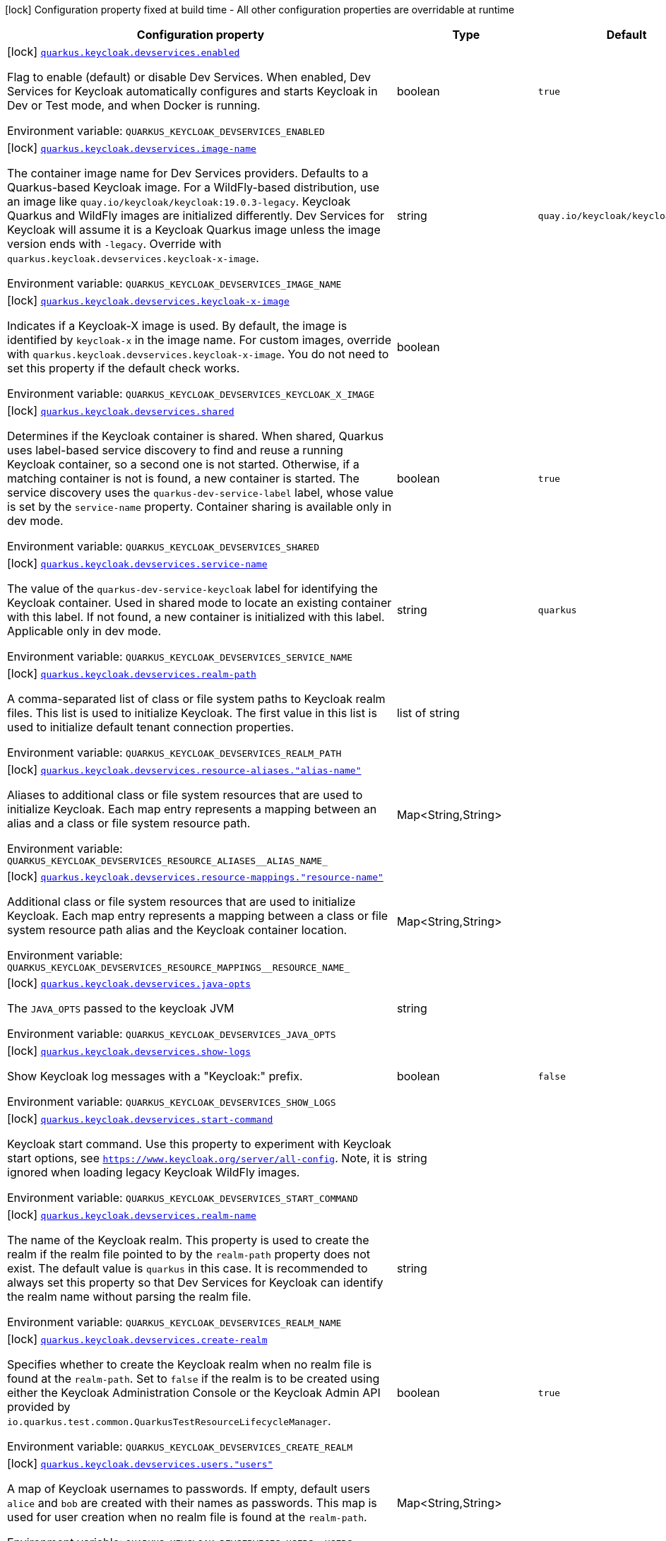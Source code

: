 :summaryTableId: quarkus-oidc_quarkus-keycloak-devservices
[.configuration-legend]
icon:lock[title=Fixed at build time] Configuration property fixed at build time - All other configuration properties are overridable at runtime
[.configuration-reference, cols="80,.^10,.^10"]
|===

h|[.header-title]##Configuration property##
h|Type
h|Default

a|icon:lock[title=Fixed at build time] [[quarkus-oidc_quarkus-keycloak-devservices_quarkus-keycloak-devservices-enabled]] [.property-path]##link:#quarkus-oidc_quarkus-keycloak-devservices_quarkus-keycloak-devservices-enabled[`quarkus.keycloak.devservices.enabled`]##

[.description]
--
Flag to enable (default) or disable Dev Services. When enabled, Dev Services for Keycloak automatically configures and starts Keycloak in Dev or Test mode, and when Docker is running.


ifdef::add-copy-button-to-env-var[]
Environment variable: env_var_with_copy_button:+++QUARKUS_KEYCLOAK_DEVSERVICES_ENABLED+++[]
endif::add-copy-button-to-env-var[]
ifndef::add-copy-button-to-env-var[]
Environment variable: `+++QUARKUS_KEYCLOAK_DEVSERVICES_ENABLED+++`
endif::add-copy-button-to-env-var[]
--
|boolean
|`true`

a|icon:lock[title=Fixed at build time] [[quarkus-oidc_quarkus-keycloak-devservices_quarkus-keycloak-devservices-image-name]] [.property-path]##link:#quarkus-oidc_quarkus-keycloak-devservices_quarkus-keycloak-devservices-image-name[`quarkus.keycloak.devservices.image-name`]##

[.description]
--
The container image name for Dev Services providers. Defaults to a Quarkus-based Keycloak image. For a WildFly-based distribution, use an image like `quay.io/keycloak/keycloak:19.0.3-legacy`. Keycloak Quarkus and WildFly images are initialized differently. Dev Services for Keycloak will assume it is a Keycloak Quarkus image unless the image version ends with `-legacy`. Override with `quarkus.keycloak.devservices.keycloak-x-image`.


ifdef::add-copy-button-to-env-var[]
Environment variable: env_var_with_copy_button:+++QUARKUS_KEYCLOAK_DEVSERVICES_IMAGE_NAME+++[]
endif::add-copy-button-to-env-var[]
ifndef::add-copy-button-to-env-var[]
Environment variable: `+++QUARKUS_KEYCLOAK_DEVSERVICES_IMAGE_NAME+++`
endif::add-copy-button-to-env-var[]
--
|string
|`quay.io/keycloak/keycloak:25.0.6`

a|icon:lock[title=Fixed at build time] [[quarkus-oidc_quarkus-keycloak-devservices_quarkus-keycloak-devservices-keycloak-x-image]] [.property-path]##link:#quarkus-oidc_quarkus-keycloak-devservices_quarkus-keycloak-devservices-keycloak-x-image[`quarkus.keycloak.devservices.keycloak-x-image`]##

[.description]
--
Indicates if a Keycloak-X image is used. By default, the image is identified by `keycloak-x` in the image name. For custom images, override with `quarkus.keycloak.devservices.keycloak-x-image`. You do not need to set this property if the default check works.


ifdef::add-copy-button-to-env-var[]
Environment variable: env_var_with_copy_button:+++QUARKUS_KEYCLOAK_DEVSERVICES_KEYCLOAK_X_IMAGE+++[]
endif::add-copy-button-to-env-var[]
ifndef::add-copy-button-to-env-var[]
Environment variable: `+++QUARKUS_KEYCLOAK_DEVSERVICES_KEYCLOAK_X_IMAGE+++`
endif::add-copy-button-to-env-var[]
--
|boolean
|

a|icon:lock[title=Fixed at build time] [[quarkus-oidc_quarkus-keycloak-devservices_quarkus-keycloak-devservices-shared]] [.property-path]##link:#quarkus-oidc_quarkus-keycloak-devservices_quarkus-keycloak-devservices-shared[`quarkus.keycloak.devservices.shared`]##

[.description]
--
Determines if the Keycloak container is shared. When shared, Quarkus uses label-based service discovery to find and reuse a running Keycloak container, so a second one is not started. Otherwise, if a matching container is not is found, a new container is started. The service discovery uses the `quarkus-dev-service-label` label, whose value is set by the `service-name` property. Container sharing is available only in dev mode.


ifdef::add-copy-button-to-env-var[]
Environment variable: env_var_with_copy_button:+++QUARKUS_KEYCLOAK_DEVSERVICES_SHARED+++[]
endif::add-copy-button-to-env-var[]
ifndef::add-copy-button-to-env-var[]
Environment variable: `+++QUARKUS_KEYCLOAK_DEVSERVICES_SHARED+++`
endif::add-copy-button-to-env-var[]
--
|boolean
|`true`

a|icon:lock[title=Fixed at build time] [[quarkus-oidc_quarkus-keycloak-devservices_quarkus-keycloak-devservices-service-name]] [.property-path]##link:#quarkus-oidc_quarkus-keycloak-devservices_quarkus-keycloak-devservices-service-name[`quarkus.keycloak.devservices.service-name`]##

[.description]
--
The value of the `quarkus-dev-service-keycloak` label for identifying the Keycloak container. Used in shared mode to locate an existing container with this label. If not found, a new container is initialized with this label. Applicable only in dev mode.


ifdef::add-copy-button-to-env-var[]
Environment variable: env_var_with_copy_button:+++QUARKUS_KEYCLOAK_DEVSERVICES_SERVICE_NAME+++[]
endif::add-copy-button-to-env-var[]
ifndef::add-copy-button-to-env-var[]
Environment variable: `+++QUARKUS_KEYCLOAK_DEVSERVICES_SERVICE_NAME+++`
endif::add-copy-button-to-env-var[]
--
|string
|`quarkus`

a|icon:lock[title=Fixed at build time] [[quarkus-oidc_quarkus-keycloak-devservices_quarkus-keycloak-devservices-realm-path]] [.property-path]##link:#quarkus-oidc_quarkus-keycloak-devservices_quarkus-keycloak-devservices-realm-path[`quarkus.keycloak.devservices.realm-path`]##

[.description]
--
A comma-separated list of class or file system paths to Keycloak realm files. This list is used to initialize Keycloak. The first value in this list is used to initialize default tenant connection properties.


ifdef::add-copy-button-to-env-var[]
Environment variable: env_var_with_copy_button:+++QUARKUS_KEYCLOAK_DEVSERVICES_REALM_PATH+++[]
endif::add-copy-button-to-env-var[]
ifndef::add-copy-button-to-env-var[]
Environment variable: `+++QUARKUS_KEYCLOAK_DEVSERVICES_REALM_PATH+++`
endif::add-copy-button-to-env-var[]
--
|list of string
|

a|icon:lock[title=Fixed at build time] [[quarkus-oidc_quarkus-keycloak-devservices_quarkus-keycloak-devservices-resource-aliases-alias-name]] [.property-path]##link:#quarkus-oidc_quarkus-keycloak-devservices_quarkus-keycloak-devservices-resource-aliases-alias-name[`quarkus.keycloak.devservices.resource-aliases."alias-name"`]##

[.description]
--
Aliases to additional class or file system resources that are used to initialize Keycloak. Each map entry represents a mapping between an alias and a class or file system resource path.


ifdef::add-copy-button-to-env-var[]
Environment variable: env_var_with_copy_button:+++QUARKUS_KEYCLOAK_DEVSERVICES_RESOURCE_ALIASES__ALIAS_NAME_+++[]
endif::add-copy-button-to-env-var[]
ifndef::add-copy-button-to-env-var[]
Environment variable: `+++QUARKUS_KEYCLOAK_DEVSERVICES_RESOURCE_ALIASES__ALIAS_NAME_+++`
endif::add-copy-button-to-env-var[]
--
|Map<String,String>
|

a|icon:lock[title=Fixed at build time] [[quarkus-oidc_quarkus-keycloak-devservices_quarkus-keycloak-devservices-resource-mappings-resource-name]] [.property-path]##link:#quarkus-oidc_quarkus-keycloak-devservices_quarkus-keycloak-devservices-resource-mappings-resource-name[`quarkus.keycloak.devservices.resource-mappings."resource-name"`]##

[.description]
--
Additional class or file system resources that are used to initialize Keycloak. Each map entry represents a mapping between a class or file system resource path alias and the Keycloak container location.


ifdef::add-copy-button-to-env-var[]
Environment variable: env_var_with_copy_button:+++QUARKUS_KEYCLOAK_DEVSERVICES_RESOURCE_MAPPINGS__RESOURCE_NAME_+++[]
endif::add-copy-button-to-env-var[]
ifndef::add-copy-button-to-env-var[]
Environment variable: `+++QUARKUS_KEYCLOAK_DEVSERVICES_RESOURCE_MAPPINGS__RESOURCE_NAME_+++`
endif::add-copy-button-to-env-var[]
--
|Map<String,String>
|

a|icon:lock[title=Fixed at build time] [[quarkus-oidc_quarkus-keycloak-devservices_quarkus-keycloak-devservices-java-opts]] [.property-path]##link:#quarkus-oidc_quarkus-keycloak-devservices_quarkus-keycloak-devservices-java-opts[`quarkus.keycloak.devservices.java-opts`]##

[.description]
--
The `JAVA_OPTS` passed to the keycloak JVM


ifdef::add-copy-button-to-env-var[]
Environment variable: env_var_with_copy_button:+++QUARKUS_KEYCLOAK_DEVSERVICES_JAVA_OPTS+++[]
endif::add-copy-button-to-env-var[]
ifndef::add-copy-button-to-env-var[]
Environment variable: `+++QUARKUS_KEYCLOAK_DEVSERVICES_JAVA_OPTS+++`
endif::add-copy-button-to-env-var[]
--
|string
|

a|icon:lock[title=Fixed at build time] [[quarkus-oidc_quarkus-keycloak-devservices_quarkus-keycloak-devservices-show-logs]] [.property-path]##link:#quarkus-oidc_quarkus-keycloak-devservices_quarkus-keycloak-devservices-show-logs[`quarkus.keycloak.devservices.show-logs`]##

[.description]
--
Show Keycloak log messages with a "Keycloak:" prefix.


ifdef::add-copy-button-to-env-var[]
Environment variable: env_var_with_copy_button:+++QUARKUS_KEYCLOAK_DEVSERVICES_SHOW_LOGS+++[]
endif::add-copy-button-to-env-var[]
ifndef::add-copy-button-to-env-var[]
Environment variable: `+++QUARKUS_KEYCLOAK_DEVSERVICES_SHOW_LOGS+++`
endif::add-copy-button-to-env-var[]
--
|boolean
|`false`

a|icon:lock[title=Fixed at build time] [[quarkus-oidc_quarkus-keycloak-devservices_quarkus-keycloak-devservices-start-command]] [.property-path]##link:#quarkus-oidc_quarkus-keycloak-devservices_quarkus-keycloak-devservices-start-command[`quarkus.keycloak.devservices.start-command`]##

[.description]
--
Keycloak start command. Use this property to experiment with Keycloak start options, see `https://www.keycloak.org/server/all-config`. Note, it is ignored when loading legacy Keycloak WildFly images.


ifdef::add-copy-button-to-env-var[]
Environment variable: env_var_with_copy_button:+++QUARKUS_KEYCLOAK_DEVSERVICES_START_COMMAND+++[]
endif::add-copy-button-to-env-var[]
ifndef::add-copy-button-to-env-var[]
Environment variable: `+++QUARKUS_KEYCLOAK_DEVSERVICES_START_COMMAND+++`
endif::add-copy-button-to-env-var[]
--
|string
|

a|icon:lock[title=Fixed at build time] [[quarkus-oidc_quarkus-keycloak-devservices_quarkus-keycloak-devservices-realm-name]] [.property-path]##link:#quarkus-oidc_quarkus-keycloak-devservices_quarkus-keycloak-devservices-realm-name[`quarkus.keycloak.devservices.realm-name`]##

[.description]
--
The name of the Keycloak realm. This property is used to create the realm if the realm file pointed to by the `realm-path` property does not exist. The default value is `quarkus` in this case. It is recommended to always set this property so that Dev Services for Keycloak can identify the realm name without parsing the realm file.


ifdef::add-copy-button-to-env-var[]
Environment variable: env_var_with_copy_button:+++QUARKUS_KEYCLOAK_DEVSERVICES_REALM_NAME+++[]
endif::add-copy-button-to-env-var[]
ifndef::add-copy-button-to-env-var[]
Environment variable: `+++QUARKUS_KEYCLOAK_DEVSERVICES_REALM_NAME+++`
endif::add-copy-button-to-env-var[]
--
|string
|

a|icon:lock[title=Fixed at build time] [[quarkus-oidc_quarkus-keycloak-devservices_quarkus-keycloak-devservices-create-realm]] [.property-path]##link:#quarkus-oidc_quarkus-keycloak-devservices_quarkus-keycloak-devservices-create-realm[`quarkus.keycloak.devservices.create-realm`]##

[.description]
--
Specifies whether to create the Keycloak realm when no realm file is found at the `realm-path`. Set to `false` if the realm is to be created using either the Keycloak Administration Console or the Keycloak Admin API provided by `io.quarkus.test.common.QuarkusTestResourceLifecycleManager`.


ifdef::add-copy-button-to-env-var[]
Environment variable: env_var_with_copy_button:+++QUARKUS_KEYCLOAK_DEVSERVICES_CREATE_REALM+++[]
endif::add-copy-button-to-env-var[]
ifndef::add-copy-button-to-env-var[]
Environment variable: `+++QUARKUS_KEYCLOAK_DEVSERVICES_CREATE_REALM+++`
endif::add-copy-button-to-env-var[]
--
|boolean
|`true`

a|icon:lock[title=Fixed at build time] [[quarkus-oidc_quarkus-keycloak-devservices_quarkus-keycloak-devservices-users-users]] [.property-path]##link:#quarkus-oidc_quarkus-keycloak-devservices_quarkus-keycloak-devservices-users-users[`quarkus.keycloak.devservices.users."users"`]##

[.description]
--
A map of Keycloak usernames to passwords. If empty, default users `alice` and `bob` are created with their names as passwords. This map is used for user creation when no realm file is found at the `realm-path`.


ifdef::add-copy-button-to-env-var[]
Environment variable: env_var_with_copy_button:+++QUARKUS_KEYCLOAK_DEVSERVICES_USERS__USERS_+++[]
endif::add-copy-button-to-env-var[]
ifndef::add-copy-button-to-env-var[]
Environment variable: `+++QUARKUS_KEYCLOAK_DEVSERVICES_USERS__USERS_+++`
endif::add-copy-button-to-env-var[]
--
|Map<String,String>
|

a|icon:lock[title=Fixed at build time] [[quarkus-oidc_quarkus-keycloak-devservices_quarkus-keycloak-devservices-roles-role-name]] [.property-path]##link:#quarkus-oidc_quarkus-keycloak-devservices_quarkus-keycloak-devservices-roles-role-name[`quarkus.keycloak.devservices.roles."role-name"`]##

[.description]
--
A map of roles for Keycloak users. If empty, default roles are assigned: `alice` receives `admin` and `user` roles, while other users receive `user` role. This map is used for role creation when no realm file is found at the `realm-path`.


ifdef::add-copy-button-to-env-var[]
Environment variable: env_var_with_copy_button:+++QUARKUS_KEYCLOAK_DEVSERVICES_ROLES__ROLE_NAME_+++[]
endif::add-copy-button-to-env-var[]
ifndef::add-copy-button-to-env-var[]
Environment variable: `+++QUARKUS_KEYCLOAK_DEVSERVICES_ROLES__ROLE_NAME_+++`
endif::add-copy-button-to-env-var[]
--
|Map<String,List<String>>
|

a|icon:lock[title=Fixed at build time] [[quarkus-oidc_quarkus-keycloak-devservices_quarkus-keycloak-devservices-port]] [.property-path]##link:#quarkus-oidc_quarkus-keycloak-devservices_quarkus-keycloak-devservices-port[`quarkus.keycloak.devservices.port`]##

[.description]
--
The specific port for the dev service to listen on.

If not specified, a random port is selected.


ifdef::add-copy-button-to-env-var[]
Environment variable: env_var_with_copy_button:+++QUARKUS_KEYCLOAK_DEVSERVICES_PORT+++[]
endif::add-copy-button-to-env-var[]
ifndef::add-copy-button-to-env-var[]
Environment variable: `+++QUARKUS_KEYCLOAK_DEVSERVICES_PORT+++`
endif::add-copy-button-to-env-var[]
--
|int
|

a|icon:lock[title=Fixed at build time] [[quarkus-oidc_quarkus-keycloak-devservices_quarkus-keycloak-devservices-container-env-environment-variable-name]] [.property-path]##link:#quarkus-oidc_quarkus-keycloak-devservices_quarkus-keycloak-devservices-container-env-environment-variable-name[`quarkus.keycloak.devservices.container-env."environment-variable-name"`]##

[.description]
--
Environment variables to be passed to the container.


ifdef::add-copy-button-to-env-var[]
Environment variable: env_var_with_copy_button:+++QUARKUS_KEYCLOAK_DEVSERVICES_CONTAINER_ENV__ENVIRONMENT_VARIABLE_NAME_+++[]
endif::add-copy-button-to-env-var[]
ifndef::add-copy-button-to-env-var[]
Environment variable: `+++QUARKUS_KEYCLOAK_DEVSERVICES_CONTAINER_ENV__ENVIRONMENT_VARIABLE_NAME_+++`
endif::add-copy-button-to-env-var[]
--
|Map<String,String>
|

a|icon:lock[title=Fixed at build time] [[quarkus-oidc_quarkus-keycloak-devservices_quarkus-keycloak-devservices-container-memory-limit]] [.property-path]##link:#quarkus-oidc_quarkus-keycloak-devservices_quarkus-keycloak-devservices-container-memory-limit[`quarkus.keycloak.devservices.container-memory-limit`]##

[.description]
--
Memory limit for Keycloak container

If not specified, 750MiB is the default memory limit.


ifdef::add-copy-button-to-env-var[]
Environment variable: env_var_with_copy_button:+++QUARKUS_KEYCLOAK_DEVSERVICES_CONTAINER_MEMORY_LIMIT+++[]
endif::add-copy-button-to-env-var[]
ifndef::add-copy-button-to-env-var[]
Environment variable: `+++QUARKUS_KEYCLOAK_DEVSERVICES_CONTAINER_MEMORY_LIMIT+++`
endif::add-copy-button-to-env-var[]
--
|MemorySize link:#memory-size-note-anchor-{summaryTableId}[icon:question-circle[title=More information about the MemorySize format]]
|`750M`

|===

ifndef::no-memory-size-note[]
[NOTE]
[id=memory-size-note-anchor-quarkus-oidc_quarkus-keycloak-devservices]
.About the MemorySize format
====
A size configuration option recognizes strings in this format (shown as a regular expression): `[0-9]+[KkMmGgTtPpEeZzYy]?`.

If no suffix is given, assume bytes.
====
ifndef::no-memory-size-note[]

:!summaryTableId: